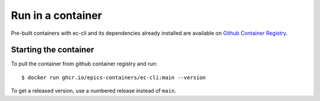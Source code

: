 Run in a container
==================

Pre-built containers with ec-cli and its dependencies already
installed are available on `Github Container Registry
<https://ghcr.io/epics-containers/ec-cli>`_.

Starting the container
----------------------

To pull the container from github container registry and run::

    $ docker run ghcr.io/epics-containers/ec-cli:main --version

To get a released version, use a numbered release instead of ``main``.
